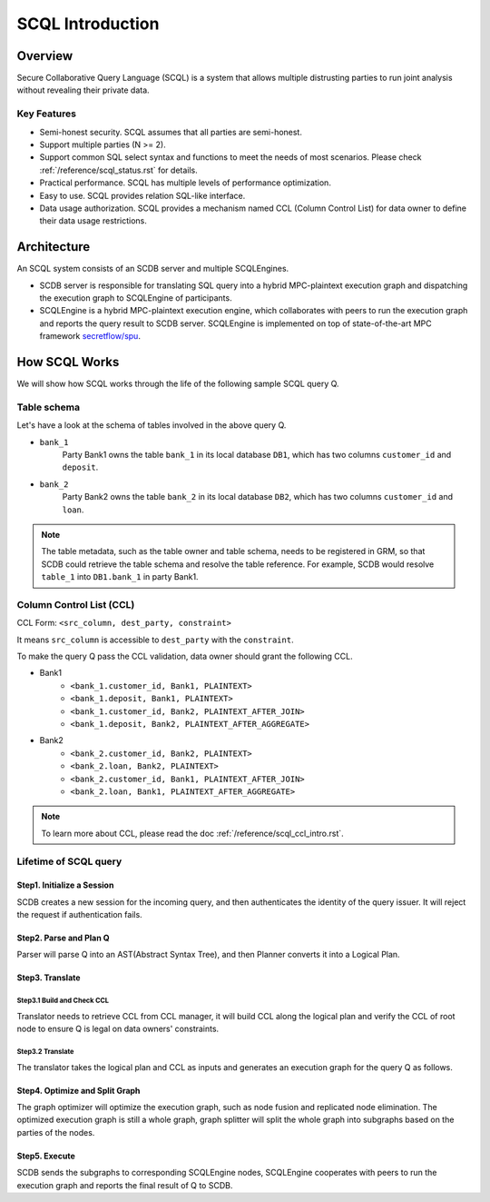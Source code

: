 SCQL Introduction
=================

Overview
--------

Secure Collaborative Query Language (SCQL) is a system that allows multiple distrusting parties to run joint analysis without revealing their private data.

Key Features
^^^^^^^^^^^^

* Semi-honest security. SCQL assumes that all parties are semi-honest.
* Support multiple parties (N >= 2). 
* Support common SQL select syntax and functions to meet the needs of most scenarios. Please check :ref:`/reference/scql_status.rst` for details.
* Practical performance.  SCQL has multiple levels of performance optimization.
* Easy to use. SCQL provides relation SQL-like interface.
* Data usage authorization. SCQL provides a mechanism named CCL (Column Control List) for data owner to define their data usage restrictions.

Architecture
------------

An SCQL system consists of an SCDB server and multiple SCQLEngines.  

- SCDB server is responsible for translating SQL query into a hybrid MPC-plaintext execution graph and dispatching the execution graph to SCQLEngine of participants. 
- SCQLEngine is a hybrid MPC-plaintext execution engine, which collaborates with peers to run the execution graph and reports the query result to SCDB server. SCQLEngine is implemented on top of state-of-the-art MPC framework `secretflow/spu`_.


.. image:: ../imgs/scql_architecture.png
    :alt: SCQL Architecture


How SCQL Works
--------------

We will show how SCQL works through the life of the following sample SCQL query Q.

.. code-block:: SQL 
    :caption: SCQL query Q

    SELECT AVG(bank_1.deposit), AVG(bank_2.loan)
    FROM bank_1
    INNER JOIN bank_2
    ON bank_1.customer_id = bank_2.customer_id;


Table schema
^^^^^^^^^^^^

Let's have a look at the schema of tables involved in the above query Q.

.. image:: ../imgs/the_life_of_scql_query_env.png
    :alt: Table schema

- ``bank_1``  
    Party Bank1 owns the table ``bank_1`` in its local database ``DB1``, which has two columns ``customer_id`` and ``deposit``.
- ``bank_2``
    Party Bank2 owns the table ``bank_2`` in its local database ``DB2``, which has two columns ``customer_id`` and ``loan``.


.. note:: 
    The table metadata, such as the table owner and table schema, needs to be registered in GRM, so that SCDB could retrieve the table schema and resolve the table reference. For example, SCDB would resolve ``table_1`` into ``DB1.bank_1`` in party Bank1.


Column Control List (CCL)
^^^^^^^^^^^^^^^^^^^^^^^^^

CCL Form: ``<src_column, dest_party, constraint>``  

It means ``src_column`` is accessible to ``dest_party`` with the ``constraint``.

To make the query Q pass the CCL validation, data owner should grant the following CCL.

* Bank1 
   * ``<bank_1.customer_id, Bank1, PLAINTEXT>``
   * ``<bank_1.deposit, Bank1, PLAINTEXT>``
   * ``<bank_1.customer_id, Bank2, PLAINTEXT_AFTER_JOIN>``
   * ``<bank_1.deposit, Bank2, PLAINTEXT_AFTER_AGGREGATE>``

* Bank2
   * ``<bank_2.customer_id, Bank2, PLAINTEXT>``
   * ``<bank_2.loan, Bank2, PLAINTEXT>``
   * ``<bank_2.customer_id, Bank1, PLAINTEXT_AFTER_JOIN>``
   * ``<bank_2.loan, Bank1, PLAINTEXT_AFTER_AGGREGATE>``

.. note::
   To learn more about CCL, please read the doc :ref:`/reference/scql_ccl_intro.rst`.



Lifetime of SCQL query
^^^^^^^^^^^^^^^^^^^^^^

.. image:: ../imgs/scql_workflow.png
    :alt: SCQL Workflow

Step1. Initialize a Session
~~~~~~~~~~~~~~~~~~~~~~~~~~~

SCDB creates a new session for the incoming query, and then authenticates the identity of the query issuer. It will reject the request if authentication fails.


Step2. Parse and Plan Q
~~~~~~~~~~~~~~~~~~~~~~~

Parser will parse Q into an AST(Abstract Syntax Tree), and then Planner converts it into a Logical Plan.

.. image:: ../imgs/logicalplan_for_Q.png
    :alt: Logical Plan for Q


Step3. Translate
~~~~~~~~~~~~~~~~

Step3.1 Build and Check CCL
***************************

Translator needs to retrieve CCL from CCL manager, it will build CCL along the logical plan and verify the CCL of root node to ensure Q is legal on data owners' constraints.


Step3.2 Translate
*****************

The translator takes the logical plan and CCL as inputs and generates an execution graph for the query Q as follows.

.. image:: ../imgs/exe_graph_for_Q.png
    :alt: Execution Graph for Q


Step4. Optimize and Split Graph
~~~~~~~~~~~~~~~~~~~~~~~~~~~~~~~~~~~~~~~

The graph optimizer will optimize the execution graph, such as node fusion and replicated node elimination.
The optimized execution graph is still a whole graph, graph splitter will split the whole graph into subgraphs based on the parties of the nodes.

.. image:: ../imgs/subgraph_for_Q.png
    :alt: subgraphs


Step5. Execute
~~~~~~~~~~~~~~

SCDB sends the subgraphs to corresponding SCQLEngine nodes, SCQLEngine cooperates with peers to run the execution graph and reports the final result of Q to SCDB.


.. _secretflow/spu: https://github.com/secretflow/spu
